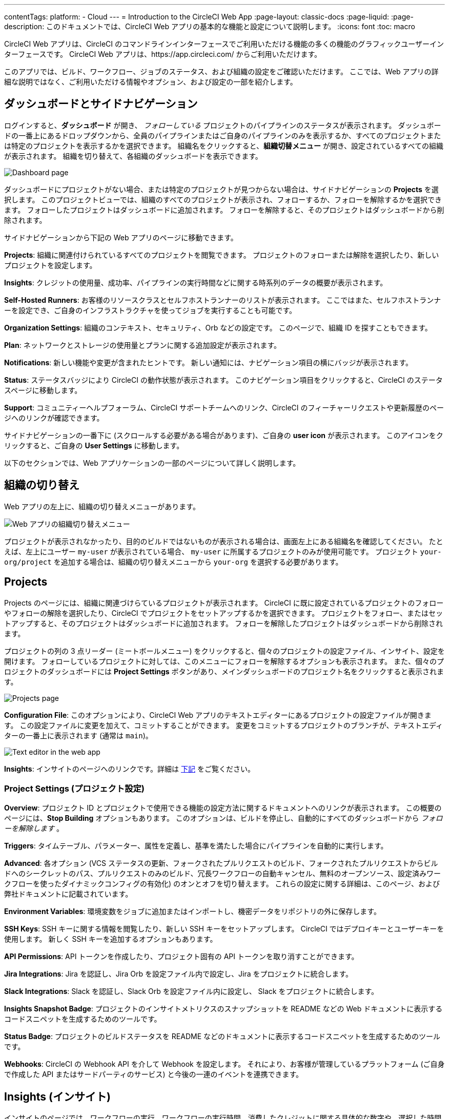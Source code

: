 ---

contentTags:
  platform:
  - Cloud
---
= Introduction to the CircleCI Web App
:page-layout: classic-docs
:page-liquid:
:page-description: このドキュメントでは、CircleCI Web アプリの基本的な機能と設定について説明します。
:icons: font
:toc: macro

:toc-title:

CircleCI Web アプリは、CircleCI のコマンドラインインターフェースでご利用いただける機能の多くの機能のグラフィックユーザーインターフェースです。 CircleCI Web アプリは、https://app.circleci.com/ からご利用いただけます。

このアプリでは、ビルド、ワークフロー、ジョブのステータス、および組織の設定をご確認いただけます。 ここでは、Web アプリの詳細な説明ではなく、ご利用いただける情報やオプション、および設定の一部を紹介します。

toc::[]

[#dashboard-and-side-navigation]
== ダッシュボードとサイドナビゲーション

ログインすると、**ダッシュボード** が開き、 _フォローしている_ プロジェクトのパイプラインのステータスが表示されます。 ダッシュボードの一番上にあるドロップダウンから、全員のパイプラインまたはご自身のパイプラインのみを表示するか、すべてのプロジェクトまたは特定のプロジェクトを表示するかを選択できます。 組織名をクリックすると、**組織切替メニュー** が開き、設定されているすべての組織が表示されます。 組織を切り替えて、各組織のダッシュボードを表示できます。

image::{{site.baseurl}}/assets/img/docs/web_ui_dashboard.png[Dashboard page]

ダッシュボードにプロジェクトがない場合、または特定のプロジェクトが見つからない場合は、サイドナビゲーションの **Projects** を選択します。 このプロジェクトビューでは、組織のすべてのプロジェクトが表示され、フォローするか、フォローを解除するかを選択できます。 フォローしたプロジェクトはダッシュボードに追加されます。 フォローを解除すると、そのプロジェクトはダッシュボードから削除されます。

サイドナビゲーションから下記の Web アプリのページに移動できます。

**Projects**: 組織に関連付けられているすべてのプロジェクトを閲覧できます。 プロジェクトのフォローまたは解除を選択したり、新しいプロジェクトを設定します。

**Insights**: クレジットの使用量、成功率、パイプラインの実行時間などに関する時系列のデータの概要が表示されます。

**Self-Hosted Runners**: お客様のリソースクラスとセルフホストランナーのリストが表示されます。 ここではまた、セルフホストランナーを設定でき、ご自身のインフラストラクチャを使ってジョブを実行することも可能です。

**Organization Settings**: 組織のコンテキスト、セキュリティ、Orb などの設定です。 このページで、組織 ID を探すこともできます。

**Plan**: ネットワークとストレージの使用量とプランに関する追加設定が表示されます。

**Notifications**: 新しい機能や変更が含まれたヒントです。 新しい通知には、ナビゲーション項目の横にバッジが表示されます。

**Status**: ステータスバッジにより CircleCI の動作状態が表示されます。 このナビゲーション項目をクリックすると、CircleCI のステータスページに移動します。

**Support**: コミュニティーヘルプフォーラム、CircleCI サポートチームへのリンク、CircleCI のフィーチャーリクエストや更新履歴のページへのリンクが確認できます。

サイドナビゲーションの一番下に (スクロールする必要がある場合があります)、ご自身の **user icon** が表示されます。 このアイコンをクリックすると、ご自身の **User Settings** に移動します。

以下のセクションでは、Web アプリケーションの一部のページについて詳しく説明します。

[#organization-switching]
== 組織の切り替え

Web アプリの左上に、組織の切り替えメニューがあります。

image:org-centric-ui_newui.png[Web アプリの組織切り替えメニュー]

プロジェクトが表示されなかったり、目的のビルドではないものが表示される場合は、画面左上にある組織名を確認してください。 たとえば、左上にユーザー `my-user` が表示されている場合、 `my-user` に所属するプロジェクトのみが使用可能です。 プロジェクト `your-org/project` を追加する場合は、組織の切り替えメニューから `your-org` を選択する必要があります。

[#projects]
== Projects

Projects のページには、組織に関連づけらているプロジェクトが表示されます。 CircleCI に既に設定されているプロジェクトのフォローやフォローの解除を選択したり、CircleCI でプロジェクトをセットアップするかを選択できます。 プロジェクトをフォロー、またはセットアップすると、そのプロジェクトはダッシュボードに追加されます。 フォローを解除したプロジェクトはダッシュボードから削除されます。

プロジェクトの列の 3 点リーダー (ミートボールメニュー) をクリックすると、個々のプロジェクトの設定ファイル、インサイト、設定を開けます。 フォローしているプロジェクトに対しては、このメニューにフォローを解除するオプションも表示されます。 また、個々のプロジェクトのダッシュボードには **Project Settings** ボタンがあり、メインダッシュボードのプロジェクト名をクリックすると表示されます。

image::{{site.baseurl}}/assets/img/docs/web_ui_projects.png[Projects page]

**Configuration File**: このオプションにより、CircleCI Web アプリのテキストエディターにあるプロジェクトの設定ファイルが開きます。 この設定ファイルに変更を加えて、コミットすることができます。 変更をコミットするプロジェクトのブランチが、テキストエディターの一番上に表示されます (通常は `main`)。

image::{{site.baseurl}}/assets/img/docs/web_ui_text_editor.png[Text editor in the web app]

**Insights**: インサイトのページへのリンクです。詳細は <<#insights,下記>> をご覧ください。

[#project-settings]
=== Project Settings (プロジェクト設定)

**Overview**: プロジェクト ID とプロジェクトで使用できる機能の設定方法に関するドキュメントへのリンクが表示されます。 この概要のページには、**Stop Building** オプションもあります。 このオプションは、ビルドを停止し、自動的にすべてのダッシュボードから _フォローを解除します_ 。

**Triggers**: タイムテーブル、パラメーター、属性を定義し、基準を満たした場合にパイプラインを自動的に実行します。

**Advanced**: 各オプション (VCS ステータスの更新、フォークされたプルリクエストのビルド、フォークされたプルリクエストからビルドへのシークレットのパス、プルリクエストのみのビルド、冗長ワークフローの自動キャンセル、無料のオープンソース、設定済みワークフローを使ったダイナミックコンフィグの有効化)
のオンとオフを切り替えます。 これらの設定に関する詳細は、このページ、および弊社ドキュメントに記載されています。

**Environment Variables**: 環境変数をジョブに追加またはインポートし、機密データをリポジトリの外に保存します。

**SSH Keys**: SSH キーに関する情報を閲覧したり、新しい SSH キーをセットアップします。 CircleCI ではデプロイキーとユーザーキーを使用します。
 新しく SSH キーを追加するオプションもあります。

**API Permissions**: API トークンを作成したり、プロジェクト固有の API トークンを取り消すことができます。

**Jira Integrations**: Jira を認証し、Jira Orb を設定ファイル内で設定し、Jira をプロジェクトに統合します。

**Slack Integrations**: Slack を認証し、Slack Orb を設定ファイル内に設定し、 Slack をプロジェクトに統合します。

**Insights Snapshot Badge**: プロジェクトのインサイトメトリクスのスナップショットを README などの Web ドキュメントに表示するコードスニペットを生成するためのツールです。

**Status Badge**: プロジェクトのビルドステータスを README などのドキュメントに表示するコードスニペットを生成するためのツールです。

**Webhooks**: CircleCI の Webhook API を介して Webhook を設定します。 それにより、お客様が管理しているプラットフォーム (ご自身で作成した API またはサードパーティのサービス) と今後の一連のイベントを連携できます。

[#insights]
== Insights (インサイト)

インサイトのページでは、ワークフローの実行、ワークフローの実行時間、消費したクレジットに関する具体的な数字や、選択した時間枠における組織の全プロジェクトの全体的な成功率が表示されます。 現時点で選択できる時間枠は、24時間、7日、30日、60日、90日です。

image::{{site.baseurl}}/assets/img/docs/web_ui_insights_overview.png[Insights page]

インサイトのメインページでは、プロジェクトの概要が表示され、各プロジェクトをクリックすると、そのプロジェクトのワークフローのさらに詳細なインサイトが表示されます。 また、各ワークフローをクリックすると、ワークフローの実行に関するインサイトを確認できます。

image::{{site.baseurl}}/assets/img/docs/web_ui_insights_runs.png[Details of insights]

[#self-hosted-runners]
== Self-Hosted Runners (セルフホストランナー)

セルフホストランナーのページでは、リソースクラスと関連付けられているセルフホストランナーのインベントリが表示されます。 このページから新しいリソースクラスを作成することもできます。 この機能を利用するには、セルフホストランナーの利用規約に同意する必要があります。利用規約は、 <<#organization-settings,組織設定>> でご確認いただけます。

image::{{site.baseurl}}/assets/img/docs/web_ui_runner.png[Runner inventory]

新しいリソースクラスに既存の名前空間を指定するか、組織の名前空間がまだ作成されていない場合は 、新しい名前空間と CircleCI ジョブとランナーのタイプを一致させるラベルを作成します (組織は一つの名前空間しか作成できません)。

このプロセスでは、作業環境 (Linux、macOS、など) を選択します。 選択すると Web アプリにセルフホストランナーのソフトウェアをインストールする方法が表示されます。 このプロセスは、 <<runner-installation#,セルフホストランナーに関するドキュメント>> にも記載されています。

image::{{site.baseurl}}/assets/img/docs/runnerui_step_four.png[Runner setup]

[#organization-settings]
== Organization settings (組織設定)

**Overview**: 組織 ID が表示されます。

**Contexts**: 新しいコンテキストのセットアップ、既存コンテキストの表示、コンテキストの削除を行います。 コンテキストは、環境変数を保護し、プロジェクト間で共有するためのメカニズムを提供します。

**VCS**: VCS によりメニューが異なります。 例えば、VCS が GitHub の場合は、GItHub Checkes を管理できます。

**Security**: パートナーやコミュニティーの Orb の使用を許可するかどうかを設定できます。 プランによっては、セキュリティ担当者を設定して監査ログを取得することもできます。

**Orbs**: 組織のプロジェクトで使用されているすべての Orb のリストを表示します。

**Self-Hosted Runners**: 利用規約に同意してセルフホストランナーを有効化します。 同意すると、Web アプリケーションのセルフホストランナーのセクションに移動し、リソースクラスを作成し、ランナーをセットアップできます。

[#plan]
== Plan

管理者の権限をお持ちの場合、プランの概要とアップグレードのページに、現在のプランでご利用いただける機能と使用量のスナップショットが表示されます。 次のティアのプランへのアップグレードに関する詳細も表示されます。 詳細は、CircleCI の <<plan-overview#,プランに関するドキュメント>> を参照して下さい。

プランによっては、プランを共有することもできます。所属する任意の組織は、現在のプランでビルドを共有し実行できます。また、プランを別の組織に譲渡することもできます。

[#plan-usage]
=== Plan usage (プランの使用量)

プランの使用量のセクションには、請求期間ごとの使用量の詳細が表示されます。 ここでは、プロジェクト、リソースクラス、ユーザー、ネットワーク、ストレージ、IP アドレスの範囲機能の使用に関する情報を確認できます。 CircleCI ではクレジットベースのシステムを採用しており、これらの概要によりクレジットの使用状況や可能なコスト削減対策を把握することができます。

image::{{site.baseurl}}/assets/img/docs/web_ui_plan_usage.png[Plan usage]

ネットワークやストレージに関しては、使用量の把握が難しいため、これらのページとクレジットの仕組みをよく理解することをお勧めします。 ネットワークとネットワークとストレージの使用量の詳細は、<<persist-data#managing-network-and-storage-usage,データの永続化>> のページを参照して下さい。

image::{{site.baseurl}}/assets/img/docs/web_ui_plan_network.png[Network usage]

請求に関しては、<<faq#billing,よくあるご質問>> のページの請求のセクションをご覧ください。

[#usage-controls]
=== Usage controls (使用量のコントロール)

プランによっては、アーティファクト、ワークスペース、キャッシュの保持期間を管理することができます。 これらの設定により、ワークフローをクリーンな状態に保ち、ストレージコストを削減することができます。

image::{{site.baseurl}}/assets/img/docs/web_ui_plan_controls.png[Usage controls]

[#user-settings]
== User settings (ユーザー設定)

サイドナビゲーションの一番下までスクロールし、ユーザーアイコンをクリックするとユーザー設定が表示されます。

**Account Integrations**: ユーザー ID と VCS プロバイダーなどのアカウントの連携情報が表示されます。

**Notifications**: 個人メールアドレスと Web 通知のプリファレンスを設定します。 ビルド、ブランチ、およびプロエクトの通知に関するプリファレンスも含まれます。 Web 通知はブラウザーに表示されます。

**Privacy & Security**: サードーパーティのトラッキングを無効にします。 サードパーティのトラッキングピクセルをオプトインまたはオプトアウトすることができます。

**Personal API tokens**: CircleCI API にアクセスするためのパーソナル API トークンを表示し作成します。

**Organization Plans**: 所属している組織のリストを確認できます。 管理者の権限をお持ちの場合は、各組織のプランを表示できます。

**Beta Program**: CircleCI のベータ版プログラムにオプトインします。 オプトインしているベータ機能はこのページに表示されます。

== 次のステップ

- <<config-editor#,CircleCI アプリ内の設定ファイルエディターの使用>>